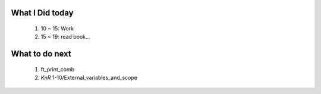 What I Did today
---------------
   1. 10 ~ 15: Work
   #. 15 ~ 19: read book...

What to do next
---------------
   #. ft_print_comb
   #. *KnR* 1-10/External_variables_and_scope

